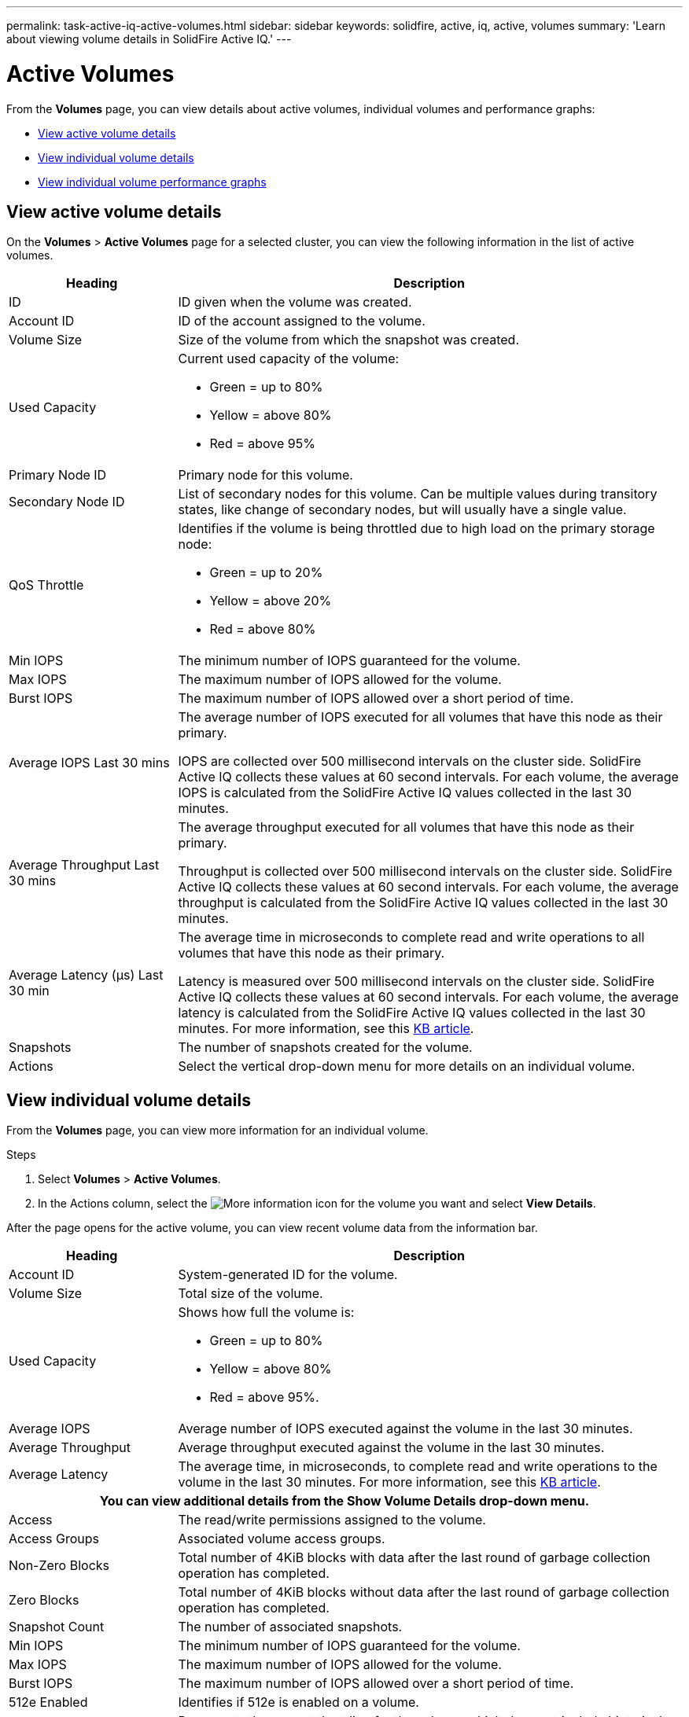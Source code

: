 ---
permalink: task-active-iq-active-volumes.html
sidebar: sidebar
keywords: solidfire, active, iq, active, volumes
summary: 'Learn about viewing volume details in SolidFire Active IQ.'
---

= Active Volumes
:icons: font
:imagesdir: ./media/

[.lead]
From the *Volumes* page, you can view details about active volumes, individual volumes and performance graphs:

* <<View active volume details>>
* <<View individual volume details>>
* <<View individual volume performance graphs>>

== View active volume details
On the *Volumes* > *Active Volumes* page for a selected cluster, you can view the following information in the list of active volumes.

[cols=2*,options="header",cols="25,75"]
|===
|Heading	|Description

|ID	|ID given when the volume was created.
|Account ID |ID of the account assigned to the volume.
|Volume Size |Size of the volume from which the snapshot was created.
|Used Capacity a|Current used capacity of the volume:

* Green = up to 80%
* Yellow = above 80%
* Red = above 95%
|Primary Node ID |Primary node for this volume.
|Secondary Node ID |List of secondary nodes for this volume. Can be multiple values during transitory states, like change of secondary nodes, but will usually have a single value.
|QoS Throttle	a|Identifies if the volume is being throttled due to high load on the primary storage node:

* Green = up to 20%
* Yellow = above 20%
* Red = above 80%
|Min IOPS	|The minimum number of IOPS guaranteed for the volume.
|Max IOPS	|The maximum number of IOPS allowed for the volume.
|Burst IOPS	|The maximum number of IOPS allowed over a short period of time.
|Average IOPS Last 30 mins |The average number of IOPS executed for all volumes that have this node as their primary.

IOPS are collected over 500 millisecond intervals on the cluster side. SolidFire Active IQ collects these values at 60 second intervals. For each volume, the average IOPS is calculated from the SolidFire Active IQ values collected in the last 30 minutes.
|Average Throughput Last 30 mins |The average throughput executed for all volumes that have this node as their primary.

Throughput is collected over 500 millisecond intervals on the cluster side. SolidFire Active IQ collects these values at 60 second intervals. For each volume, the average throughput is calculated from the SolidFire Active IQ values collected in the last 30 minutes.
|Average Latency (µs) Last 30 min |The average time in microseconds to complete read and write operations to all volumes that have this node as their primary.

Latency is measured over 500 millisecond intervals on the cluster side. SolidFire Active IQ collects these values at 60 second intervals. For each volume, the average latency is calculated from the SolidFire Active IQ values collected in the last 30 minutes. For more information, see this https://kb.netapp.com/Advice_and_Troubleshooting/Data_Storage_Software/Element_Software/How_is_read_and_write_latency_measured_in_Element_Software_%3F[KB article^].
|Snapshots |The number of snapshots created for the volume.
|Actions |Select the vertical drop-down menu for more details on an individual volume.
|===

== View individual volume details
From the *Volumes* page, you can view more information for an individual volume.

.Steps
. Select *Volumes* > *Active Volumes*.
. In the Actions column, select the image:more_information.PNG[More information] icon for the volume you want and select *View Details*.

After the page opens for the active volume, you can view recent volume data from the information bar.

[cols=2*,options="header",cols="25,75"]
|===
h|Heading	h|Description
|Account ID	|System-generated ID for the volume.
|Volume Size |Total size of the volume.
|Used Capacity a|Shows how full the volume is:

* Green = up to 80%
* Yellow = above 80%
* Red = above 95%.
|Average IOPS	|Average number of IOPS executed against the volume in the last 30 minutes.
|Average Throughput |Average throughput executed against the volume in the last 30 minutes.
|Average Latency |The average time, in microseconds, to complete read and write operations to the volume in the last 30 minutes. For more information, see this https://kb.netapp.com/Advice_and_Troubleshooting/Data_Storage_Software/Element_Software/How_is_read_and_write_latency_measured_in_Element_Software_%3F[KB article^].
2+h|You can view additional details from the *Show Volume Details* drop-down menu.
|Access	|The read/write permissions assigned to the volume.
|Access Groups	|Associated volume access groups.
|Non-Zero Blocks |Total number of 4KiB blocks with data after the last round of garbage collection operation has completed.
|Zero Blocks	|Total number of 4KiB blocks without data after the last round of garbage collection operation has completed.
|Snapshot Count	|The number of associated snapshots.
|Min IOPS	|The minimum number of IOPS guaranteed for the volume.
|Max IOPS	|The maximum number of IOPS allowed for the volume.
|Burst IOPS	|The maximum number of IOPS allowed over a short period of time.
|512e Enabled |Identifies if 512e is enabled on a volume.
|QoS Throttle	|Represents the current throttling for the volume, which does not include historical throttling on the volume. 
|Primary Node ID	|Primary node for this volume.
|Secondary Node ID |List of secondary nodes for this volume. Can be multiple values during transitory states, like change of secondary nodes, but will usually have a single value.
|Volumes Paired	|Indicates if a volume has been paired or not.
|Create Time |The time the volume creation task was completed.
|Block Size	|Size of the blocks on the volume.
|IQN |The iSCSI Qualified Name (IQN) of the volume.
|scsiEUIDeviceID |Globally unique SCSI device identifier for the volume in EUI-64 based 16-byte format.
|scsiNAADeviceID |Globally unique SCSI device identifier for the volume in NAA IEEE Registered Extended format.
|Attributes	|List of Name/Value pairs in JSON object format.
|===

== View individual volume performance graphs
From the *Volumes* page, you can view performance activity for each volume in a graphical format. This information provides real-time statistics for throughput, IOPS, latency, queue depth, average IO size, and capacity for each volume.

.Steps
. Select *Volumes* > *Active Volumes*.
. In the *Actions* column, select the image:more_information.PNG[More information] icon for the volume you want and select *View Details*.
+
A separate page opens to display an adjustable timeline, which is synced with the performance graphs.
. On the left, select a thumbnail graph to view performance graphs in detail. You can view the following graphs:
** Throughput
** IOPS
** Latency
** Queue Depth
** Average IO Size
** Capacity
. (Optional) You can export each graph as a CSV file by selecting the image:export_button.PNG[export button] icon.

== Find more information
https://www.netapp.com/support-and-training/documentation/[NetApp Product Documentation^]


// 2023 JULY 12, DOC-4697